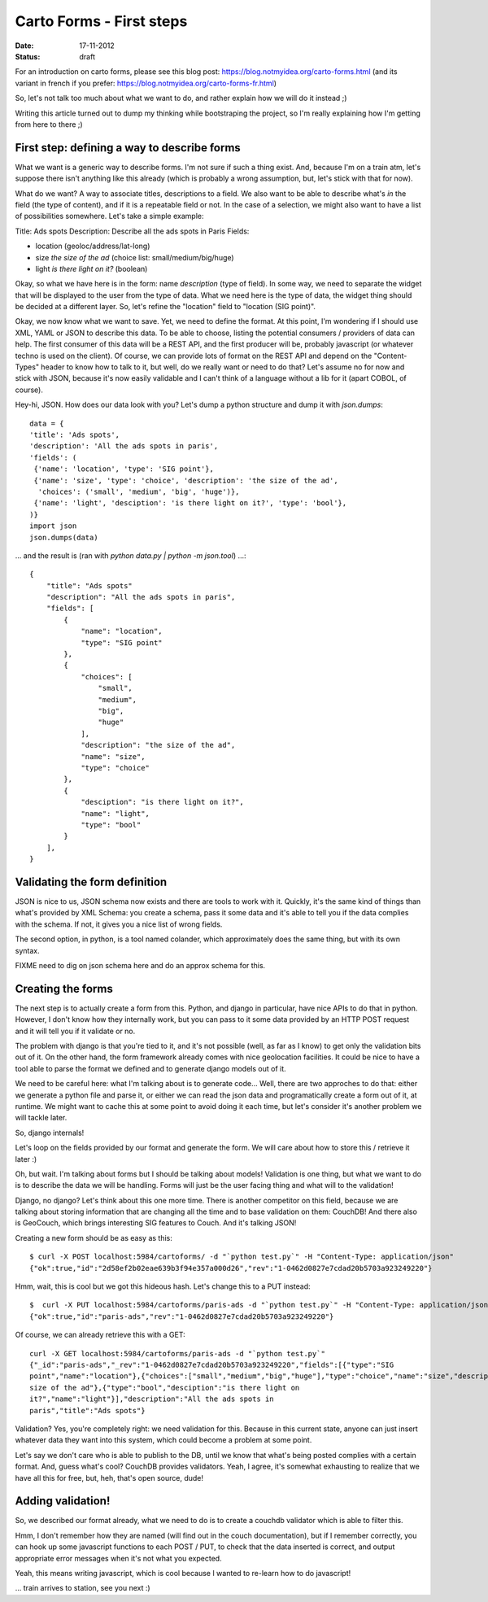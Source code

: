 Carto Forms - First steps
#########################

:date: 17-11-2012
:status: draft

For an introduction on carto forms, please see this blog post:
https://blog.notmyidea.org/carto-forms.html (and its variant in french if you
prefer: https://blog.notmyidea.org/carto-forms-fr.html)

So, let's not talk too much about what we want to do, and rather explain how we
will do it instead ;)

Writing this article turned out to dump my thinking while bootstraping the
project, so I'm really explaining how I'm getting from here to there ;)

First step: defining a way to describe forms
============================================

What we want is a generic way to describe forms. I'm not sure if such a thing
exist. And, because I'm on a train atm, let's suppose there isn't anything like
this already (which is probably a wrong assumption, but, let's stick with that
for now).

What do we want? A way to associate titles, descriptions to a field. We also
want to be able to describe what's *in* the field (the type of content), and if
it is a repeatable field or not. In the case of a selection, we might also want
to have a list of possibilities somewhere. Let's take a simple example:

Title: Ads spots
Description: Describe all the ads spots in Paris
Fields:

- location (geoloc/address/lat-long)
- size *the size of the ad* (choice list: small/medium/big/huge)
- light *is there light on it?* (boolean)

Okay, so what we have here is in the form: name *description* (type of field).
In some way, we need to separate the widget that will be displayed to the user
from the type of data. What we need here is the type of data, the widget thing
should be decided at a different layer. So, let's refine the "location" field
to "location (SIG point)".

Okay, we now know what we want to save. Yet, we need to define the format.
At this point, I'm wondering if I should use XML, YAML or JSON to describe this
data. To be able to choose, listing the potential consumers / providers of data
can help. The first consumer of this data will be a REST API, and the first
producer will be, probably javascript (or whatever techno is used on the
client). Of course, we can provide lots of format on the REST API and depend
on the "Content-Types" header to know how to talk to it, but well, do we really
want or need to do that? Let's assume no for now and stick with JSON, because
it's now easily validable and I can't think of a language without a lib for it
(apart COBOL, of course).

Hey-hi, JSON. How does our data look with you? Let's dump a python structure
and dump it with `json.dumps`::

    data = {
    'title': 'Ads spots',
    'description': 'All the ads spots in paris',
    'fields': (
     {'name': 'location', 'type': 'SIG point'},
     {'name': 'size', 'type': 'choice', 'description': 'the size of the ad',
      'choices': ('small', 'medium', 'big', 'huge')},
     {'name': 'light', 'desciption': 'is there light on it?', 'type': 'bool'},
    )}
    import json
    json.dumps(data)

… and the result is (ran with `python data.py | python -m json.tool`) …::

    {
        "title": "Ads spots"
        "description": "All the ads spots in paris",
        "fields": [
            {
                "name": "location",
                "type": "SIG point"
            },
            {
                "choices": [
                    "small",
                    "medium",
                    "big",
                    "huge"
                ],
                "description": "the size of the ad",
                "name": "size",
                "type": "choice"
            },
            {
                "desciption": "is there light on it?",
                "name": "light",
                "type": "bool"
            }
        ],
    }

Validating the form definition
==============================

JSON is nice to us, JSON schema now exists and there are tools to work with it.
Quickly, it's the same kind of things than what's provided by XML Schema: you
create a schema, pass it some data and it's able to tell you if the data
complies with the schema. If not, it gives you a nice list of wrong fields.

The second option, in python, is a tool named colander, which approximately
does the same thing, but with its own syntax.

FIXME need to dig on json schema here and do an approx schema for this.

Creating the forms
==================

The next step is to actually create a form from this. Python, and django in
particular, have nice APIs to do that in python.  However, I don't know how
they internally work, but you can pass to it some data provided by an HTTP POST
request and it will tell you if it validate or no.

The problem with django is that you're tied to it, and it's not possible (well,
as far as I know) to get only the validation bits out of it. On the other hand,
the form framework already comes with nice geolocation facilities. It could be
nice to have a tool able to parse the format we defined and to generate django
models out of it.

We need to be careful here: what I'm talking about is to generate code… Well,
there are two approches to do that: either we generate a python file and parse
it, or either we can read the json data and programatically create a form out
of it, at runtime. We might want to cache this at some point to avoid doing it
each time, but let's consider it's another problem we will tackle later.

So, django internals!

Let's loop on the fields provided by our format and generate the form. We will
care about how to store this / retrieve it later :)

Oh, but wait. I'm talking about forms but I should be talking about models!
Validation is one thing, but what we want to do is to describe the data we will
be handling. Forms will just be the user facing thing and what will to the
validation!

Django, no django? Let's think about this one more time. There is another
competitor on this field, because we are talking about storing information that
are changing all the time and to base validation on them: CouchDB! And there
also is GeoCouch, which brings interesting SIG features to Couch. And it's
talking JSON!

Creating a new form should be as easy as this::

    $ curl -X POST localhost:5984/cartoforms/ -d "`python test.py`" -H "Content-Type: application/json"
    {"ok":true,"id":"2d58ef2b02eae639b3f94e357a000d26","rev":"1-0462d0827e7cdad20b5703a923249220"}

Hmm, wait, this is cool but we got this hideous hash. Let's change this to a
PUT instead::

    $  curl -X PUT localhost:5984/cartoforms/paris-ads -d "`python test.py`" -H "Content-Type: application/json"
    {"ok":true,"id":"paris-ads","rev":"1-0462d0827e7cdad20b5703a923249220"}

Of course, we can already retrieve this with a GET::

     curl -X GET localhost:5984/cartoforms/paris-ads -d "`python test.py`"
     {"_id":"paris-ads","_rev":"1-0462d0827e7cdad20b5703a923249220","fields":[{"type":"SIG
     point","name":"location"},{"choices":["small","medium","big","huge"],"type":"choice","name":"size","description":"the
     size of the ad"},{"type":"bool","desciption":"is there light on
     it?","name":"light"}],"description":"All the ads spots in
     paris","title":"Ads spots"}

Validation? Yes, you're completely right: we need validation for this. Because
in this current state, anyone can just insert whatever data they want into this
system, which could become a problem at some point.

Let's say we don't care who is able to publish to the DB, until we know that
what's being posted complies with a certain format. And, guess what's cool?
CouchDB provides validators. Yeah, I agree, it's somewhat exhausting to realize
that we have all this for free, but, heh, that's open source, dude!

Adding validation!
==================

So, we described our format already, what we need to do is to create a couchdb
validator which is able to filter this.

Hmm, I don't remember how they are named (will find out in the couch
documentation), but if I remember correctly, you can hook up some javascript
functions to each POST / PUT, to check that the data inserted is correct, and
output appropriate error messages when it's not what you expected.

Yeah, this means writing javascript, which is cool because I wanted to re-learn
how to do javascript!

… train arrives to station, see you next :)
